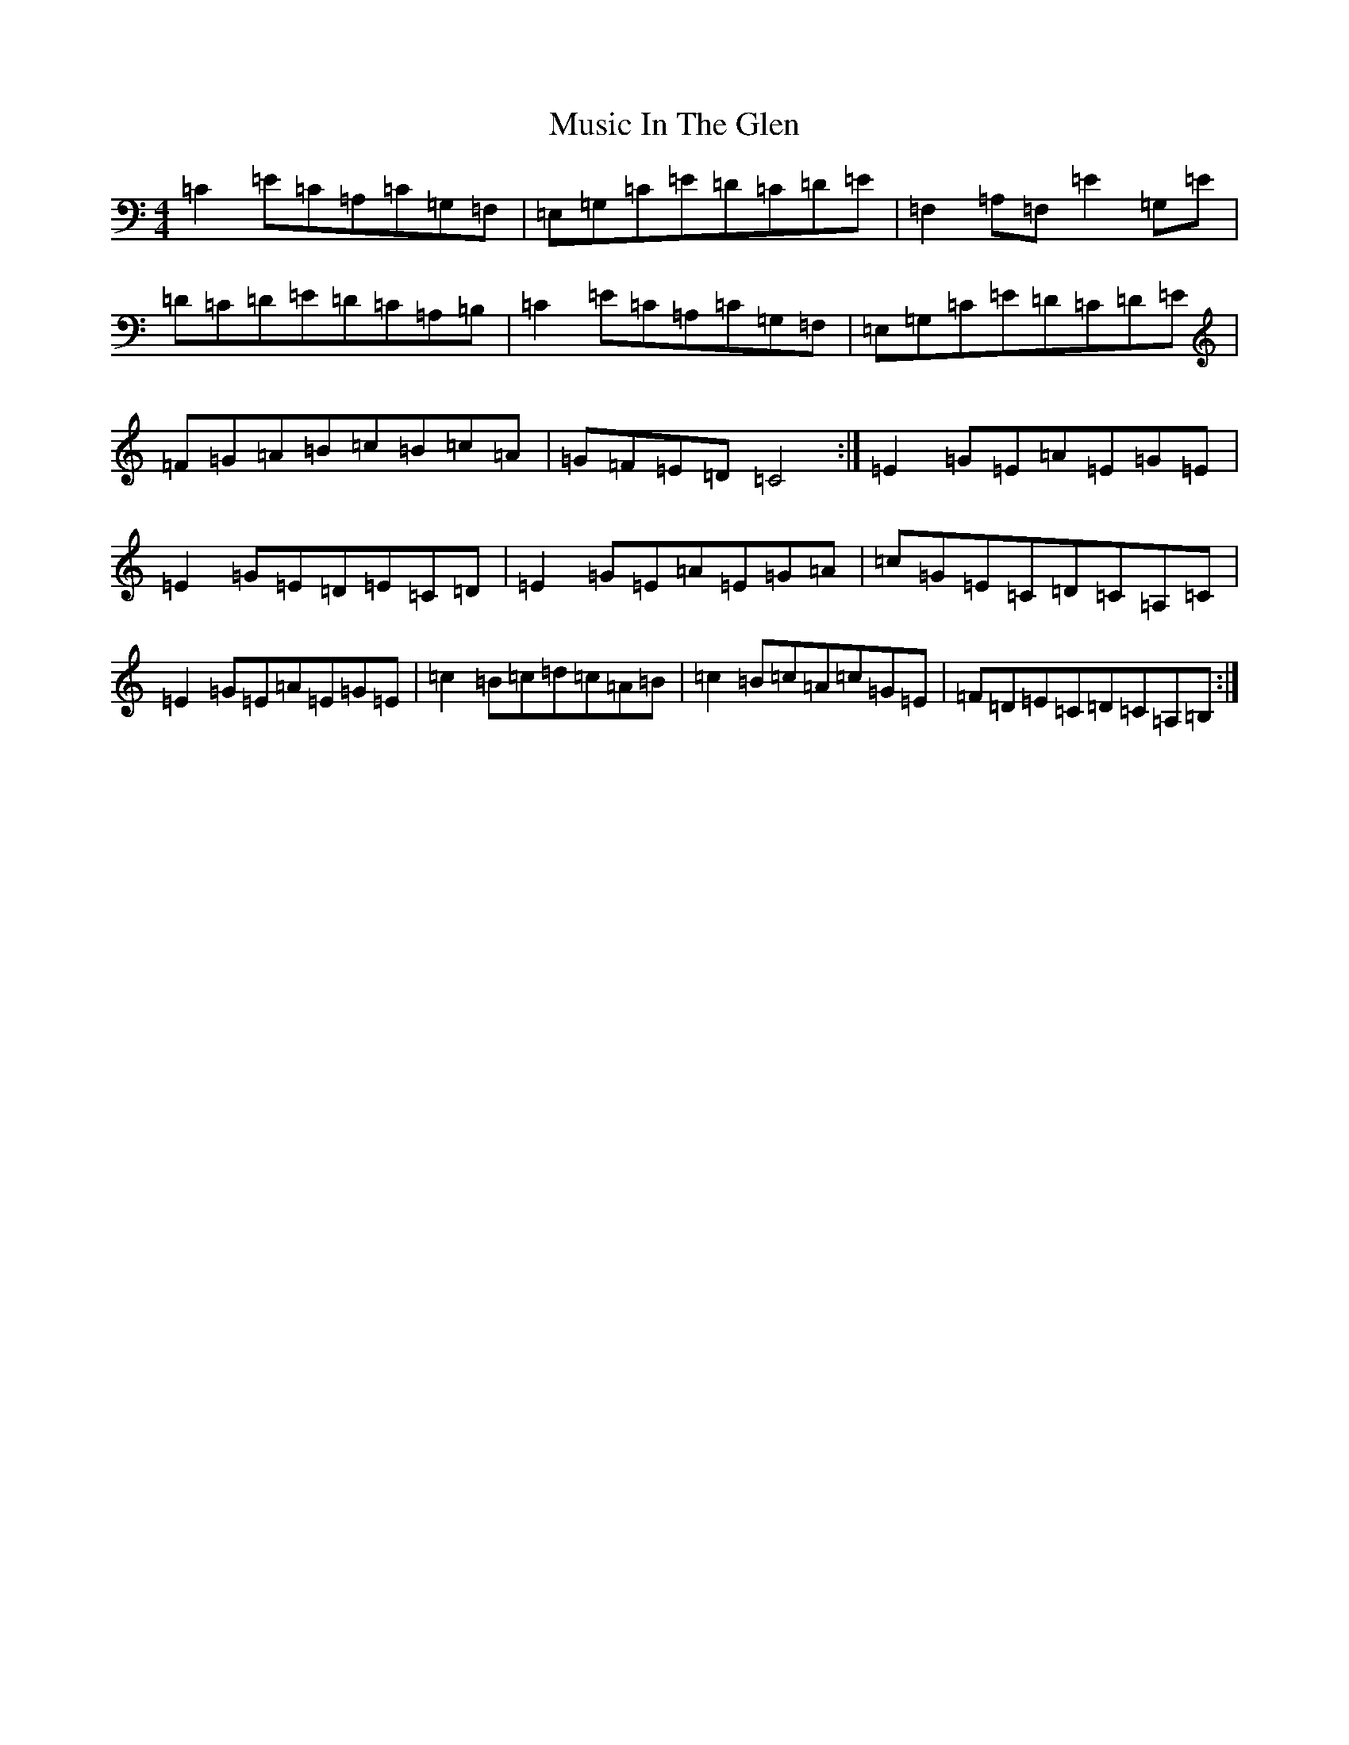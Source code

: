 X: 9361
T: Music In The Glen
S: https://thesession.org/tunes/303#setting303
Z: G Major
R: reel
M:4/4
L:1/8
K: C Major
=C2=E=C=A,=C=G,=F,|=E,=G,=C=E=D=C=D=E|=F,2=A,=F,=E2=G,=E|=D=C=D=E=D=C=A,=B,|=C2=E=C=A,=C=G,=F,|=E,=G,=C=E=D=C=D=E|=F=G=A=B=c=B=c=A|=G=F=E=D=C4:|=E2=G=E=A=E=G=E|=E2=G=E=D=E=C=D|=E2=G=E=A=E=G=A|=c=G=E=C=D=C=A,=C|=E2=G=E=A=E=G=E|=c2=B=c=d=c=A=B|=c2=B=c=A=c=G=E|=F=D=E=C=D=C=A,=B,:|
